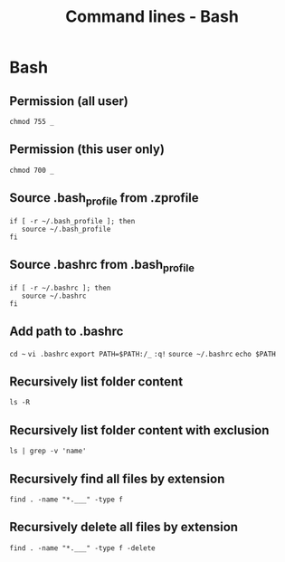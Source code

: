 #+TITLE: Command lines - Bash

* Bash


** Permission (all user)

~chmod 755 _~

** Permission (this user only)

~chmod 700 _~

** Source .bash_profile from .zprofile

#+BEGIN_SRC shell
if [ -r ~/.bash_profile ]; then
   source ~/.bash_profile
fi
#+END_SRC

** Source .bashrc from .bash_profile

#+BEGIN_SRC shell
if [ -r ~/.bashrc ]; then
   source ~/.bashrc
fi
#+END_SRC

** Add path to .bashrc

~cd ~~
~vi .bashrc~
~export PATH=$PATH:/_~
~:q!~
~source ~/.bashrc~
~echo $PATH~

** Recursively list folder content
~ls -R~

** Recursively list folder content with exclusion
~ls | grep -v 'name'~

** Recursively find all files by extension
~find . -name "*.___" -type f~

** Recursively delete all files by extension
~find . -name "*.___" -type f -delete~
